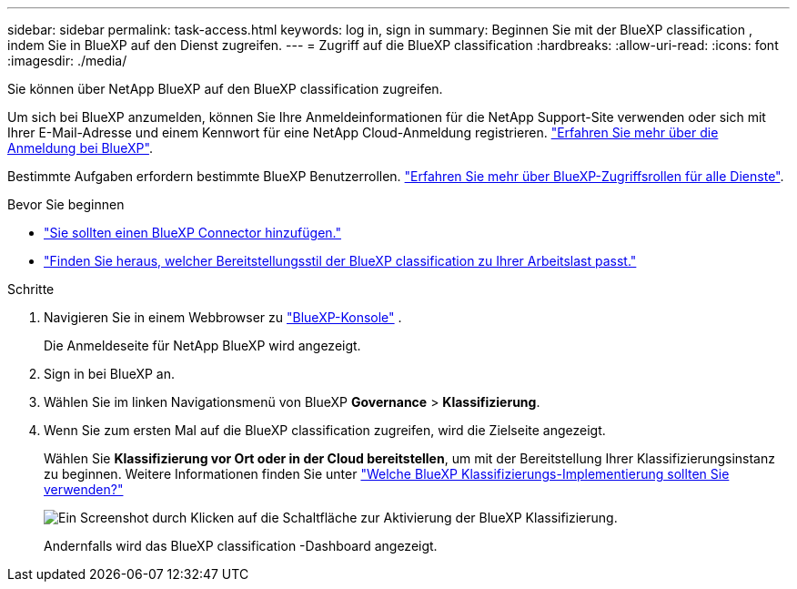---
sidebar: sidebar 
permalink: task-access.html 
keywords: log in, sign in 
summary: Beginnen Sie mit der BlueXP classification , indem Sie in BlueXP auf den Dienst zugreifen. 
---
= Zugriff auf die BlueXP classification
:hardbreaks:
:allow-uri-read: 
:icons: font
:imagesdir: ./media/


[role="lead"]
Sie können über NetApp BlueXP auf den BlueXP classification zugreifen.

Um sich bei BlueXP anzumelden, können Sie Ihre Anmeldeinformationen für die NetApp Support-Site verwenden oder sich mit Ihrer E-Mail-Adresse und einem Kennwort für eine NetApp Cloud-Anmeldung registrieren. link:https://docs.netapp.com/us-en/cloud-manager-setup-admin/task-logging-in.html["Erfahren Sie mehr über die Anmeldung bei BlueXP"^].

Bestimmte Aufgaben erfordern bestimmte BlueXP Benutzerrollen. link:https://docs.netapp.com/us-en/bluexp-setup-admin/reference-iam-predefined-roles.html["Erfahren Sie mehr über BlueXP-Zugriffsrollen für alle Dienste"^].

.Bevor Sie beginnen
* link:https://docs.netapp.com/us-en/bluexp-setup-admin/concept-connectors.html["Sie sollten einen BlueXP Connector hinzufügen."^]
* link:task-deploy-cloud-compliance.html["Finden Sie heraus, welcher Bereitstellungsstil der BlueXP classification zu Ihrer Arbeitslast passt."]


.Schritte
. Navigieren Sie in einem Webbrowser zu link:https://console.bluexp.netapp.com/["BlueXP-Konsole"^] .
+
Die Anmeldeseite für NetApp BlueXP wird angezeigt.

. Sign in bei BlueXP an.
. Wählen Sie im linken Navigationsmenü von BlueXP *Governance* > *Klassifizierung*.
. Wenn Sie zum ersten Mal auf die BlueXP classification zugreifen, wird die Zielseite angezeigt.
+
Wählen Sie *Klassifizierung vor Ort oder in der Cloud bereitstellen*, um mit der Bereitstellung Ihrer Klassifizierungsinstanz zu beginnen. Weitere Informationen finden Sie unter link:task-deploy-cloud-compliance.html["Welche BlueXP Klassifizierungs-Implementierung sollten Sie verwenden?"]

+
image:screenshot-deploy-classification.png["Ein Screenshot durch Klicken auf die Schaltfläche zur Aktivierung der BlueXP Klassifizierung."]

+
Andernfalls wird das BlueXP classification -Dashboard angezeigt.


